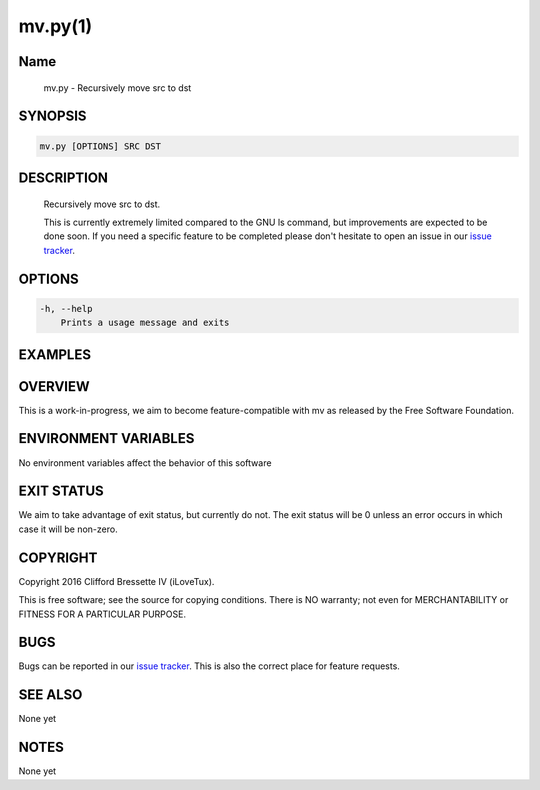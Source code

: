 mv.py(1)
**********

Name
====

   mv.py - Recursively move src to dst

SYNOPSIS
========

.. code:: bash

   mv.py [OPTIONS] SRC DST

DESCRIPTION
===========

    Recursively move src to dst.

    This is currently extremely limited compared to the GNU ls command,
    but improvements are expected to be done soon. If you need a specific
    feature to be completed please don't hesitate to open an issue in
    our `issue tracker <https://github.com/ilovetux/unitils>`_.

OPTIONS
=======

.. code::

    -h, --help
        Prints a usage message and exits

EXAMPLES
========

OVERVIEW
========

This is a work-in-progress, we aim to become feature-compatible with mv
as released by the Free Software Foundation.

ENVIRONMENT VARIABLES
=====================

No environment variables affect the behavior of this software

EXIT STATUS
===========

We aim to take advantage of exit status, but currently do not. The exit status
will be 0 unless an error occurs in which case it will be non-zero.

COPYRIGHT
=========

Copyright 2016 Clifford Bressette IV (iLoveTux).

This is free software; see the source for copying conditions.  There is NO
warranty; not even for MERCHANTABILITY or FITNESS FOR A PARTICULAR PURPOSE.

BUGS
====

Bugs can be reported in our
`issue tracker <https://github.com/ilovetux/unitils/issues>`_. This is also the
correct place for feature requests.

SEE ALSO
========

None yet

NOTES
=====

None yet
